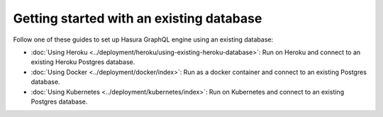 .. meta::
   :description: User's manual for getting started with Hasura using an existing database
   :keywords: hasura, docs, start, existing database

Getting started with an existing database
=========================================

.. contents:: Table of contents
  :backlinks: none
  :depth: 1
  :local:

Follow one of these guides to set up Hasura GraphQL engine using an existing database:

- :doc:`Using Heroku <../deployment/heroku/using-existing-heroku-database>`: Run on Heroku and connect to an existing
  Heroku Postgres database.
- :doc:`Using Docker <../deployment/docker/index>`: Run as a docker container and connect to an existing Postgres
  database.
- :doc:`Using Kubernetes <../deployment/kubernetes/index>`: Run on Kubernetes and connect to an existing Postgres
  database.

